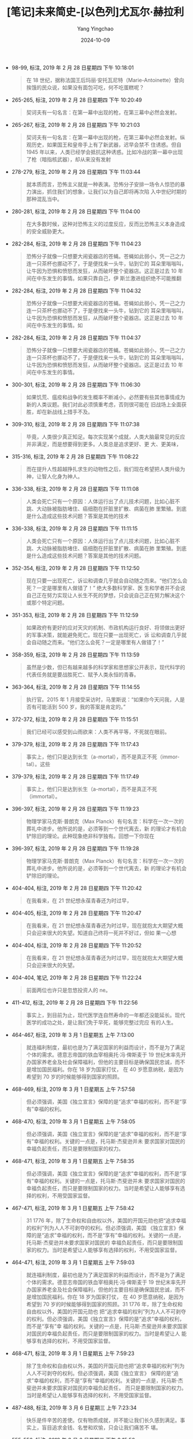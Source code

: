 :PROPERTIES:
:ID:       31d234dc-83d5-42ab-9179-3cde0980f5a0
:END:
#+TITLE: [笔记]未来简史-[以色列]尤瓦尔·赫拉利
#+AUTHOR: Yang Yingchao
#+DATE:   2024-10-09
#+OPTIONS:  ^:nil H:5 num:t toc:2 \n:nil ::t |:t -:t f:t *:t tex:t d:(HIDE) tags:not-in-toc
#+STARTUP:   oddeven lognotestate
#+SEQ_TODO: TODO(t) INPROGRESS(i) WAITING(w@) | DONE(d) CANCELED(c@)
#+LANGUAGE: en
#+TAGS:     noexport(n)
#+EXCLUDE_TAGS: noexport
#+FILETAGS: :weilaijiansh:note:ireader:

- 98-99, 标注, 2019 年 2 月 28 日星期四 下午 10:18:01
  # note_md5: e898722bca4ca3197fe935c6ee587890
  #+BEGIN_QUOTE
  在 18 世纪，据称法国王后玛丽·安托瓦尼特（Marie-Antoinette）曾向挨饿的民众说，如果没有面包可吃，何不吃蛋糕呢？
  #+END_QUOTE

- 265-265, 标注, 2019 年 2 月 28 日星期四 下午 10:20:49
  # note_md5: 00631c1efb0bcba7a5d671145093bb06
  #+BEGIN_QUOTE
  契诃夫有一句名言：在第一幕中出现的枪，在第三幕中必然会发射。
  #+END_QUOTE

- 265-267, 标注, 2019 年 2 月 28 日星期四 下午 10:21:03
  # note_md5: 4a858c52de4a4e41b725a24f563f04db
  #+BEGIN_QUOTE
  契诃夫有一句名言：在第一幕中出现的枪，在第三幕中必然会发射。纵观历史，如果国王和皇帝手上有了新武器，迟早会禁不
  住诱惑。但自 1945 年以来，人类已经学会抵抗这种诱惑。比如冷战的第一幕中出现了枪（暗指核武器），却从来没有发射
  #+END_QUOTE

- 278-279, 标注, 2019 年 2 月 28 日星期四 下午 11:03:44
  # note_md5: a4d08bdd000bb489b8ae719f02107072
  #+BEGIN_QUOTE
  就本质而言，恐怖主义就是一种表演。恐怖分子安排一场令人惊恐的暴力演出，抓住我们的想象，让我们以为自己即将再次陷
  入中世纪时期的那种混乱当中。
  #+END_QUOTE

- 280-281, 标注, 2019 年 2 月 28 日星期四 下午 11:04:00
  # note_md5: 2a8df1f256a0daf87b23c53478487978
  #+BEGIN_QUOTE
  在大多数时候，这种对恐怖主义的过度反应，反而比恐怖主义本身造成的安全威胁更大。
  #+END_QUOTE

- 282-284, 标注, 2019 年 2 月 28 日星期四 下午 11:04:23
  # note_md5: 5d47cad82f98e086a130fb77da0967d8
  #+BEGIN_QUOTE
  恐怖分子就像一只想要大闹瓷器店的苍蝇。苍蝇如此弱小，凭一己之力连一只茶杯也挪动不了，于是便找来一头牛，钻到它的
  耳朵里嗡嗡叫，让牛因为恐惧和愤怒而发狂，从而破坏整个瓷器店。这正是过去 10 年间在中东发生的事情。如果只靠自己，伊
  斯兰激进组织绝不可能推翻
  #+END_QUOTE

- 282-284, 标注, 2019 年 2 月 28 日星期四 下午 11:04:32
  # note_md5: a485126bd19bc484b2614a885b2e5955
  #+BEGIN_QUOTE
  恐怖分子就像一只想要大闹瓷器店的苍蝇。苍蝇如此弱小，凭一己之力连一只茶杯也挪动不了，于是便找来一头牛，钻到它的
  耳朵里嗡嗡叫，让牛因为恐惧和愤怒而发狂，从而破坏整个瓷器店。这正是过去 10 年间在中东发生的事情。如
  #+END_QUOTE

- 282-284, 标注, 2019 年 2 月 28 日星期四 下午 11:04:37
  # note_md5: caabaee879794722c660fd76dce53f93
  #+BEGIN_QUOTE
  恐怖分子就像一只想要大闹瓷器店的苍蝇。苍蝇如此弱小，凭一己之力连一只茶杯也挪动不了，于是便找来一头牛，钻到它的
  耳朵里嗡嗡叫，让牛因为恐惧和愤怒而发狂，从而破坏整个瓷器店。这正是过去 10 年间在中东发生的事情。
  #+END_QUOTE

- 300-301, 标注, 2019 年 2 月 28 日星期四 下午 11:06:30
  # note_md5: 6acb2bb458115be5191bc4ba1ae9f404
  #+BEGIN_QUOTE
  如果饥荒、瘟疫和战争的发生概率不断减小，必然要有些其他事情成为新的人类议题。我们对此必须慎重考虑，否则很可能在
  旧战场上全面获胜，却在新战线上措手不及。
  #+END_QUOTE

- 309-310, 标注, 2019 年 2 月 28 日星期四 下午 11:07:38
  # note_md5: 83a5886d118c42a3ba237620a28e298e
  #+BEGIN_QUOTE
  毕竟，人类很少真正知足。每次实现某个成就，人类大脑最常见的反应并非满足，而是想要得到更多。人类总是追求更好、更
  大、更美味，
  #+END_QUOTE

- 315-316, 标注, 2019 年 2 月 28 日星期四 下午 11:08:22
  # note_md5: 56bb875acca646434a385e635aa10d8e
  #+BEGIN_QUOTE
  而在提升人性超越挣扎求生的动物性之后，我们现在希望把人类升级为神，让智人化身为神人。
  #+END_QUOTE

- 336-338, 标注, 2019 年 2 月 28 日星期四 下午 11:11:08
  # note_md5: d13ea02e8704e1e8112c64eb9e281de1
  #+BEGIN_QUOTE
  人类会死亡只有一个原因：人体运行出了点儿技术问题，比如心脏不跳、大动脉被脂肪堵住、癌细胞在肝脏里扩散、病菌在肺
  里繁殖。到底是什么造成这些技术问题？答案是其他的技术
  #+END_QUOTE

- 336-338, 标注, 2019 年 2 月 28 日星期四 下午 11:11:15
  # note_md5: 2e45a74360781de07d794c56ceccf08d
  #+BEGIN_QUOTE
  人类会死亡只有一个原因：人体运行出了点儿技术问题，比如心脏不跳、大动脉被脂肪堵住、癌细胞在肝脏里扩散、病菌在肺
  里繁殖。到底是什么造成这些技术问题？答案是其他的技术问题。
  #+END_QUOTE

- 352-354, 标注, 2019 年 2 月 28 日星期四 下午 11:12:50
  # note_md5: f583f32f6c798e90cf54d4825a42c40c
  #+BEGIN_QUOTE
  现在只要一出现死亡，诉讼和调查几乎就会自动随之而来。“他们怎么会死？一定是哪里有人做错了！” 绝大多数科学家、医
  生和学者并不会说自己正在努力实现让人长生不死的梦想，只会说自己正在努力解决这个或那个特定问题。
  #+END_QUOTE

- 351-353, 标注, 2019 年 2 月 28 日星期四 下午 11:12:59
  # note_md5: eccec1d020af0ad1a1f04752ece040da
  #+BEGIN_QUOTE
  如果政府有更好的应对天灾的机制、市政机构运行良好、将领做出更好的军事决策，就能避免死亡。现在只要一出现死亡，诉
  讼和调查几乎就会自动随之而来。“他们怎么会死？一定是哪里有人做错了！”
  #+END_QUOTE

- 358-359, 标注, 2019 年 2 月 28 日星期四 下午 11:13:59
  # note_md5: 03be7e95c86cd73723aed44d39afd50f
  #+BEGIN_QUOTE
  虽然是少数，但已有越来越多的科学家和思想家公开表示，现代科学的代表任务就是要战胜死亡、赋予人类永恒的青春。
  #+END_QUOTE

- 363-364, 标注, 2019 年 2 月 28 日星期四 下午 11:14:55
  # note_md5: cc28ea920481bda8d09470f7866403eb
  #+BEGIN_QUOTE
  执行官。2015 年 1 月接受采访时，马里斯说：“如果你今天问我，人是否有可能活到 500 岁，我的答案是肯定的。”
  #+END_QUOTE

- 372-372, 标注, 2019 年 2 月 28 日星期四 下午 11:15:51
  # note_md5: 66f28a4d864e43e3e710c4614dcfb5f3
  #+BEGIN_QUOTE
  我们已经可以感受到山雨欲来：人类不再平等，不死就在眼前。
  #+END_QUOTE

- 379-379, 标注, 2019 年 2 月 28 日星期四 下午 11:17:43
  # note_md5: 20098861526d22a85d84bc6389f8aff5
  #+BEGIN_QUOTE
  事实上，他们只是达到长生（a-mortal），而不是真正不死（immortal）。这些
  #+END_QUOTE

- 379-379, 标注, 2019 年 2 月 28 日星期四 下午 11:17:49
  # note_md5: 2467dcc19e1b0aa38afd7efb634992b4
  #+BEGIN_QUOTE
  事实上，他们只是达到长生（a-mortal），而不是真正不死（immortal）。
  #+END_QUOTE

- 396-397, 标注, 2019 年 2 月 28 日星期四 下午 11:19:23
  # note_md5: 088f62f46b52d7269045ff0f4bf661dc
  #+BEGIN_QUOTE
  物理学家马克斯·普朗克（Max Planck）有句名言：科学在一次一次的葬礼中进步。他所说的是，必须等到一个世代离去，新
  的理论才有机会铲除旧的理论。此种现象绝非科学独有。回想一下你现在
  #+END_QUOTE

- 396-397, 标注, 2019 年 2 月 28 日星期四 下午 11:19:28
  # note_md5: 8720a59444827183fa3127eaf15d2648
  #+BEGIN_QUOTE
  物理学家马克斯·普朗克（Max Planck）有句名言：科学在一次一次的葬礼中进步。他所说的是，必须等到一个世代离去，新
  的理论才有机会铲除旧的理论。
  #+END_QUOTE

- 404-404, 标注, 2019 年 2 月 28 日星期四 下午 11:20:42
  # note_md5: 063d6de3c2231f0ec99e1dac19df38fa
  #+BEGIN_QUOTE
  在我看来，在 21 世纪想永葆青春还为时过早，
  #+END_QUOTE

- 404-405, 标注, 2019 年 2 月 28 日星期四 下午 11:20:47
  # note_md5: e3d801faecc75a66b30f5e3815db9736
  #+BEGIN_QUOTE
  在我看来，在 21 世纪想永葆青春还为时过早，现在就抱太大期望大概只会迎来很大的失望。知道自己终将一死并不好过，但如
  果一心想
  #+END_QUOTE

- 404-404, 标注, 2019 年 2 月 28 日星期四 下午 11:20:52
  # note_md5: cef7c8d95e7b4ebd6ae59e2ae7b5c582
  #+BEGIN_QUOTE
  在我看来，在 21 世纪想永葆青春还为时过早，现在就抱太大期望大概只会迎来很大的失望。
  #+END_QUOTE

- 404-404, 笔记, 2019 年 2 月 28 日星期四 下午 11:22:24
  # note_md5: c7a39503e433f79062fcdfe14e8c7d87
  #+BEGIN_QUOTE
  前面两位也许只是忽悠投资人的 ne。
  #+END_QUOTE

- 411-412, 标注, 2019 年 2 月 28 日星期四 下午 11:22:56
  # note_md5: ba91e1def47f07c85616b66d1d1f4937
  #+BEGIN_QUOTE
  事实上，到目前为止，现代医学连自然寿命的一年都还没能延长。现代医学的成功之处，是让我们免于早死，能够完整过完应
  有的人生。
  #+END_QUOTE

- 464-467, 标注, 2019 年 3 月 1 日星期五 上午 7:13:00
  # note_md5: c681cf20ca0a52f58531f743df020f54
  #+BEGIN_QUOTE
  就连福利制度，最初也是为了满足国家的利益而设计，而不是为了满足个体的需求。德意志帝国的铁血宰相奥托·冯·俾斯麦于
  19 世纪末率先开办国家养老金及社会保障福利，但他的主要目标是确保国民忠诚，而不是增加国民福利。你在 18 岁为国家打仗，
  在 40 岁愿意纳税，是因为希望到 70 岁的时候能够得到国家的照顾。
  #+END_QUOTE

- 468-469, 标注, 2019 年 3 月 1 日星期五 上午 7:57:58
  # note_md5: ec0c65ff7aaa7703b317be0df0d1985a
  #+BEGIN_QUOTE
  但必须强调，美国《独立宣言》保障的是“追求”幸福的权利，而不是“享有”幸福的权利。
  #+END_QUOTE

- 468-470, 标注, 2019 年 3 月 1 日星期五 上午 7:58:05
  # note_md5: 0642784dc707b70e833dcb4fbc4ef26b
  #+BEGIN_QUOTE
  但必须强调，美国《独立宣言》保障的是“追求”幸福的权利，而不是“享有”幸福的权利。关键的一点是，托马斯·杰斐逊并未
  要求国家对国民的幸福负起责任，而只是要限制国家的权力。
  #+END_QUOTE

- 468-471, 标注, 2019 年 3 月 1 日星期五 上午 7:58:35
  # note_md5: 7d8fc6a7d98d21b0be9ffa1c45c59eeb
  #+BEGIN_QUOTE
  但必须强调，美国《独立宣言》保障的是“追求”幸福的权利，而不是“享有”幸福的权利。关键的一点是，托马斯·杰斐逊并未
  要求国家对国民的幸福负起责任，而只是要限制国家的权力。当时是希望让人能够享有选择的权利，不用受国家监督。
  #+END_QUOTE

- 467-471, 标注, 2019 年 3 月 1 日星期五 上午 7:58:42
  # note_md5: 3c4f32624c082241864d963919273e31
  #+BEGIN_QUOTE
  31 1776 年，除了生命权和自由权以外，美国的开国元勋也把“追求幸福的权利”列为人人不可剥夺的权利。但必须强调，美国
  《独立宣言》保障的是“追求”幸福的权利，而不是“享有”幸福的权利。关键的一点是，托马斯·杰斐逊并未要求国家对国民的
  幸福负起责任，而只是要限制国家的权力。当时是希望让人能够享有选择的权利，不用受国家监督。
  #+END_QUOTE

- 464-471, 标注, 2019 年 3 月 1 日星期五 上午 7:59:03
  # note_md5: 6396ccceaeff6089b1038e03ac8e6499
  #+BEGIN_QUOTE
  就连福利制度，最初也是为了满足国家的利益而设计，而不是为了满足个体的需求。德意志帝国的铁血宰相奥托·冯·俾斯麦于
  19 世纪末率先开办国家养老金及社会保障福利，但他的主要目标是确保国民忠诚，而不是增加国民福利。你在 18 岁为国家打仗，
  在 40 岁愿意纳税，是因为希望到 70 岁的时候能够得到国家的照顾。31 1776 年，除了生命权和自由权以外，美国的开国元勋也
  把“追求幸福的权利”列为人人不可剥夺的权利。但必须强调，美国《独立宣言》保障的是“追求”幸福的权利，而不是“享有”幸
  福的权利。关键的一点是，托马斯·杰斐逊并未要求国家对国民的幸福负起责任，而只是要限制国家的权力。当时是希望让人
  能够享有选择的权利，不用受国家监督。
  #+END_QUOTE

- 468-471, 标注, 2019 年 3 月 1 日星期五 上午 7:59:23
  # note_md5: 9b0f20ebc83c762f05e83d53882b4acc
  #+BEGIN_QUOTE
  除了生命权和自由权以外，美国的开国元勋也把“追求幸福的权利”列为人人不可剥夺的权利。但必须强调，美国《独立宣言》
  保障的是“追求”幸福的权利，而不是“享有”幸福的权利。关键的一点是，托马斯·杰斐逊并未要求国家对国民的幸福负起责任，
  而只是要限制国家的权力。当时是希望让人能够享有选择的权利，不用受国家监督。
  #+END_QUOTE

- 487-488, 标注, 2019 年 3 月 6 日星期三 上午 7:23:34
  # note_md5: a396fa49cf2845fc9384b494f98cf964
  #+BEGIN_QUOTE
  快乐是件辛苦的差使。仅有物质成就，并不能让我们长久感到满足。事实上，盲目追求金钱、名誉和欢愉，只会让我们痛苦不
  堪。
  #+END_QUOTE

- 555-556, 标注, 2019 年 3 月 6 日星期三 下午 8:15:56
  # note_md5: 0040f324a9997e763e1e75d9dbe9c9a4
  #+BEGIN_QUOTE
  我们的生化系统不断适应变化，为的是增加生存和繁衍的机会，而不是快乐幸福的机会。只要是有利于生存和繁衍的行为，生
  化系统就会用愉悦的感觉来回应。
  #+END_QUOTE

- 734-740, 标注, 2019 年 3 月 6 日星期三 下午 10:17:45
  # note_md5: 8c82f9a51fdc478f778925a49cea7784
  #+BEGIN_QUOTE
  智人进化是一个渐进的历史过程，而不是好莱坞式的天启。并不会忽然出现一群反抗的机器人，使智人遭到灭绝。反而可能是
  智人将自己一步一步升级进化，在这个过程中持续与机器人和计算机融合，直到某天我们的后代回顾这段历史，才赫然发现自
  己已经不再是那个曾经写下《圣经》、建起长城或会因为卓别林的滑稽动作而发笑的动物了。这一切并不是在一天或一年后发
  生的，而是通过无数看似平凡的行为，现在正在进行当中。每天都有数百万人决定把更多的生活控制权交给智能手机，或者尝
  试某种更有效的新型抗抑郁药物。在追求健康、快乐和力量的过程中，人类慢慢地改变了自己的特质，于是特质一个又一个地
  改变，直到人类不再是人类。
  #+END_QUOTE

- 807-810, 标注, 2019 年 3 月 6 日星期三 下午 10:24:43
  # note_md5: ed009c1e4949ff6892b68857cfb2199a
  #+BEGIN_QUOTE
  三亲宝宝”，以避免线粒体遗传疾病。这种婴儿的细胞核 DNA 来自父母，而线粒体 DNA 则来自第三人。2000 年，密歇根州西布鲁
  姆菲尔德（West Bloomfield）的莎伦·萨里嫩（Sharon Saarinen）生下了一个健康的女婴阿兰娜（Alana）。阿兰娜的细胞核
  DNA 来自母亲莎伦和父亲保罗，但她的线粒体 DNA 来自另一位女性。从纯技术的角度来看，阿兰娜有三位亲生父母。
  #+END_QUOTE

- 805-810, 标注, 2019 年 3 月 6 日星期三 下午 10:24:53
  # note_md5: 7aabe03133ad496d2639e6f33dd7ad78
  #+BEGIN_QUOTE
  粒体是人类细胞内微小的细胞器，产生细胞使用的能量。线粒体有自己的一套基因，与细胞核中的 DNA 无关。如果线粒体 DNA 有
  缺陷，就会导致各种造成人体衰弱甚至致命的疾病。使用体外受精技术，目前在技术上已经可以制造“三亲宝宝”，以避免线粒
  体遗传疾病。这种婴儿的细胞核 DNA 来自父母，而线粒体 DNA 则来自第三人。2000 年，密歇根州西布鲁姆菲尔德（West
  Bloomfield）的莎伦·萨里嫩（Sharon Saarinen）生下了一个健康的女婴阿兰娜（Alana）。阿兰娜的细胞核 DNA 来自母亲莎伦
  和父亲保罗，但她的线粒体 DNA 来自另一位女性。从纯技术的角度来看，阿兰娜有三位亲生父母。
  #+END_QUOTE

- 805-810, 标注, 2019 年 3 月 6 日星期三 下午 10:25:07
  # note_md5: d8d06deb665428870d6806e07ef7692d
  #+BEGIN_QUOTE
  关。线粒体是人类细胞内微小的细胞器，产生细胞使用的能量。线粒体有自己的一套基因，与细胞核中的 DNA 无关。如果线粒
  体 DNA 有缺陷，就会导致各种造成人体衰弱甚至致命的疾病。使用体外受精技术，目前在技术上已经可以制造“三亲宝宝”，以
  避免线粒体遗传疾病。这种婴儿的细胞核 DNA 来自父母，而线粒体 DNA 则来自第三人。2000 年，密歇根州西布鲁姆菲尔德（West
  Bloomfield）的莎伦·萨里嫩（Sharon Saarinen）生下了一个健康的女婴阿兰娜（Alana）。阿兰娜的细胞核 DNA 来自母亲莎伦
  和父亲保罗，但她的线粒体 DNA 来自另一位女性。从纯技术的角度来看，阿兰娜有三位亲生父母。
  #+END_QUOTE

- 829-830, 标注, 2019 年 3 月 6 日星期三 下午 10:26:51
  # note_md5: 2796e03f5698118e18a3d0f02a3ae6e2
  #+BEGIN_QUOTE
  人类只要一有重大突破，就不可能只用于治疗而不用于进化升级。
  #+END_QUOTE

- 874-876, 标注, 2019 年 3 月 6 日星期三 下午 10:32:13
  # note_md5: aa206c59bb14282ae4698c317136fb25
  #+BEGIN_QUOTE
  这正是历史知识的矛盾。知识如果不能改变行为，就没有用处。但知识一旦改变了行为，本身就立刻失去意义。我们拥有越多
  数据，对历史了解越深入，历史的轨迹就改变得越快，我们的知识也过时得越快。
  #+END_QUOTE

- 893-893, 标注, 2019 年 3 月 6 日星期三 下午 10:33:38
  # note_md5: 582139ddd0bd38e4bebb0733a08449e9
  #+BEGIN_QUOTE
  历史学家研究过去不是为了重复过去，而是为了从中获得解放。
  #+END_QUOTE

- 908-908, 标注, 2019 年 3 月 6 日星期三 下午 10:35:03
  # note_md5: 35aaf50b9561a1ba7cf932155ac508de
  #+BEGIN_QUOTE
  他们的目的不是要延续过去，而是要从过去中解放出来。
  #+END_QUOTE

- 976-976, 标注, 2019 年 3 月 7 日星期四 下午 8:41:20
  # note_md5: c7f22a39e4aab4e336d105b4e69f2440
  #+BEGIN_QUOTE
  在目前，我们的前三大议题似乎是不死、快乐和神
  #+END_QUOTE

- 976-977, 标注, 2019 年 3 月 7 日星期四 下午 8:41:26
  # note_md5: 2c0d8ec2e04e5db962b0554218cea7fc
  #+BEGIN_QUOTE
  在目前，我们的前三大议题似乎是不死、快乐和神性。
  #+END_QUOTE

- 986-987, 标注, 2019 年 3 月 7 日星期四 下午 8:42:51
  # note_md5: d7e877d2ea6653e96e6a4d83c378f565
  #+BEGIN_QUOTE
  人类与动物之间的关系，很有可能就是未来超人类和人类之间的关系。
  #+END_QUOTE

- 1005-1006, 标注, 2019 年 3 月 7 日星期四 下午 8:44:14
  # note_md5: 289e92c6c9e8c711fc40b1fa673ad405
  #+BEGIN_QUOTE
  但历史唯一不变的事实，就是一切都会改变。
  #+END_QUOTE

- 1070-1072, 标注, 2019 年 3 月 7 日星期四 下午 8:59:41
  # note_md5: 077887f0848c3c6ccf4dce1496db18a8
  #+BEGIN_QUOTE
  泛灵论者，认为人类和其他动物基本上没有什么不同。整个世界（对当时的人来说，大概就是自己住的山谷和附近的山区）同
  属于这里的万物，而且万物遵循着同样一套规则：对于任何事情，相关各方都要不断协商。
  #+END_QUOTE

- 1475-1477, 标注, 2020 年 5 月 16 日星期六 下午 10:12:29
  # note_md5: a31236319be1533186484f6e52451d5a
  #+BEGIN_QUOTE
  从字面来看，英文的“individual”（个体、个人）指的就是无法（in-）再分割（divide）的东西。于是，说自己是个
  “in-dividual”，也就是说我是个完整的个体，而不是由几个独立部分形成的集合。
  #+END_QUOTE

- 1507-1508, 标注, 2020 年 5 月 16 日星期六 下午 10:18:26
  # note_md5: 35ff8a90fe4a617d294757a59149cd9f
  #+BEGIN_QUOTE
  心灵（mind）和灵魂大不相同。心灵并不是什么神秘而永恒的概念，也不是像眼睛或大脑之类的器官，而是脑中主观体验（例
  如痛苦、快乐、愤怒和爱）的流动。
  #+END_QUOTE

- 1712-1716, 标注, 2020 年 5 月 18 日星期一 下午 10:06:49
  # note_md5: 64a44a548ec9a57d79ec3212519eeef3
  #+BEGIN_QUOTE
  目前学者对此提出的最佳测试方法称为“图灵测试”（Turing Test），但这项测试其实只能测试社会常规。图灵测试认为，想
  判断某台计算机算不算具备心灵，做法是安排测试者同时和计算机及另一个真人沟通，而测试者不知道哪个是计算机，哪个是
  真人。测试者可以向计算机和真人任意问问题、玩游戏、辩论，甚至是调情，而且时间长短不限，然后再来判断哪个是计算机，
  哪个是真人。如果测试者无法决定，或根本选错，就等于计算机通过了图灵测试，我们应该认定它具有心灵。
  #+END_QUOTE

- 1720-1721, 标注, 2020 年 5 月 18 日星期一 下午 10:07:30
  # note_md5: bb7b4d726bb1dd5c90e30dcf39c5b41a
  #+BEGIN_QUOTE
  图灵测试其实就是复制了每个同性恋男子在 1950 年英国必须通过的日常测试：你能装成一个异性恋吗？图灵从自己的个人经验
  就知道，你究竟是谁根本不重要，重要的是别人对你的看法。
  #+END_QUOTE

- 1721-1722, 标注, 2020 年 5 月 18 日星期一 下午 10:39:01
  # note_md5: 33a0f5adf9b40a7ad52f25601fc0c6fa
  #+BEGIN_QUOTE
  未来的计算机就像 20 世纪 50 年代的男同性恋者，计算机究竟有没有意识并不重要，重要的是人类会怎么想。
  #+END_QUOTE

- 1833-1834, 标注, 2020 年 5 月 19 日星期二 下午 10:21:25
  # note_md5: 19134dc20e531655b6a9bce8177622a3
  #+BEGIN_QUOTE
  本质上，我们人类和大鼠、狗、海豚或黑猩猩并没有多大的差异。正如它们，我们也没有灵魂。正如我们，它们也有意识，有
  着充满感觉和情感的复杂世界。
  #+END_QUOTE

- 1849-1850, 标注, 2020 年 5 月 19 日星期二 下午 10:26:17
  # note_md5: d3c7a5910ac9918f6b773cb92fb92b58
  #+BEGIN_QUOTE
  从这个故事可以看出，我们为动物强加人性，反而低估了动物的认知能力，也忽略了其他生物独特的能力。
  #+END_QUOTE

- 1871-1874, 标注, 2020 年 5 月 19 日星期二 下午 10:32:05
  # note_md5: 9bd90c71a8062e40ffe2fd6445c2d60d
  #+BEGIN_QUOTE
  两万年间，人类从原本用石矛头的长矛来猎杀猛犸象，进化到能制造宇宙飞船探索太阳系，并不是因为人的双手变得更灵巧了，
  也不是因为大脑进化得更大了（事实上，现代人的大脑似乎还小了一些）；18 我们征服世界的关键因素，其实在于让许多人类
  团结起来的能力。
  #+END_QUOTE

- 1887-1889, 标注, 2020 年 5 月 19 日星期二 下午 10:33:31
  # note_md5: 8ff947c95e3e3bf33c2443f39a0826aa
  #+BEGIN_QUOTE
  历史已经提供充分证据，点出大规模合作的极端重要性。胜利几乎永远属于合作更顺畅的一方；这不只适用于人与动物的争斗，
  也适用于人与人之间的冲突。因此，罗马之所以征服希腊，不是因为罗马人的脑子更大或制造工具的技术更先进，而是因为他
  们的合作更有效。
  #+END_QUOTE

- 1892-1894, 标注, 2020 年 5 月 19 日星期二 下午 10:34:32
  # note_md5: cce4dc069318665ac83f4c344c79cd0b
  #+BEGIN_QUOTE
  想掀起一场革命，只靠人数绝对远远不够。革命靠的通常是一小群人结成的网络，而不是一大群人的动作。如果你想发动一场
  革命，不要问：“有多少人会支持我的想法？”而是要问：“我有多少支持者能够有效合作？”
  #+END_QUOTE

- 1892-1895, 标注, 2020 年 5 月 19 日星期二 下午 10:34:56
  # note_md5: ec57be9536db73a2a493e0a722042a98
  #+BEGIN_QUOTE
  想掀起一场革命，只靠人数绝对远远不够。革命靠的通常是一小群人结成的网络，而不是一大群人的动作。如果你想发动一场
  革命，不要问：“有多少人会支持我的想法？”而是要问：“我有多少支持者能够有效合作？”俄国 1917 年爆发十月革命，引爆点
  并不是 1.8 亿农民起身反抗沙皇，而是一小群共产主义者在对的时间站到了对的位置上。当
  #+END_QUOTE

- 1936-1940, 标注, 2020 年 5 月 19 日星期二 下午 10:44:33
  # note_md5: f1b16fb8bcb24c31c2cfeb1e0927fb52
  #+BEGIN_QUOTE
  倭黑猩猩常常用性行为来舒解压力，建立社会联结。所以并不意外，它们之间同性性行为也是稀松平常。如果两群互不相识的
  倭黑猩猩碰到一起，一开始会先表现出恐惧和敌意，丛林里吼叫和尖叫声不绝于耳。但很快，其中一群的雌性倭黑猩猩会走出
  来，邀请陌生的倭黑猩猩别打了，来做爱吧。通常另一方都会接受这项邀请，于是不到几分钟，原本可能的战场就成了欢场，
  倭黑猩猩用各种姿势性交，甚至还会倒吊在树上。
  #+END_QUOTE

- 1943-1944, 标注, 2020 年 5 月 19 日星期二 下午 10:45:20
  # note_md5: 7db597d139b012c1dd5ab6bf100c8e63
  #+BEGIN_QUOTE
  不论是朋友还是敌人，智人能够真正熟识的对象不超过 150
  #+END_QUOTE

- 1943-1944, 标注, 2020 年 5 月 19 日星期二 下午 10:45:26
  # note_md5: bf882306733ede2528ecb33d400798c7
  #+BEGIN_QUOTE
  不论是朋友还是敌人，智人能够真正熟识的对象不超过 150 人。
  #+END_QUOTE

- 1958-1959, 标注, 2020 年 5 月 19 日星期二 下午 10:50:59
  # note_md5: 36b08de22f9f0cd0e1f1970d40d4cc8b
  #+BEGIN_QUOTE
  智人的行事并不是依照冷冰冰的数学逻辑，而是根据有温度的社交逻辑。
  #+END_QUOTE

- 2005-2006, 标注, 2020 年 5 月 20 日星期三 下午 10:31:27
  # note_md5: ed74c6d8a3a8ac8e0700086c195770da
  #+BEGIN_QUOTE
  所谓“客观现实”，就是事物的存在与我们的信念和感受无关。
  #+END_QUOTE

- 2007-2008, 标注, 2020 年 5 月 20 日星期三 下午 10:31:45
  # note_md5: 0121208dba7f8114a4c6b4852f468e37
  #+BEGIN_QUOTE
  主观现实取决于个人的信念和感受。
  #+END_QUOTE

- 2015-2016, 标注, 2020 年 5 月 20 日星期三 下午 10:33:37
  # note_md5: fd0b3235754e8777df4d64478f20053f
  #+BEGIN_QUOTE
  现实还有第三个层次：互为主体（intersubjective）。这种互为主体的现实，并不是因为个人的信念或感受而存在，而是依
  靠许多人类的沟通互动而存在。
  #+END_QUOTE

- 2094-2095, 标注, 2020 年 5 月 20 日星期三 下午 10:51:12
  # note_md5: 4f1d9b29a96f88e5d600e82db5d0636e
  #+BEGIN_QUOTE
  人类编织出一张意义的网，并全然相信它，但这张网迟早都会拆散，直到我们回头一看，实在无法想象当时怎么可能有人真心
  相信这样的事。
  #+END_QUOTE

- 2205-2206, 标注, 2020 年 5 月 21 日星期四 下午 8:36:11
  # note_md5: 28b15567daa43b7fbad36366dcc6493b
  #+BEGIN_QUOTE
  在没有文字的社会里，人类通过大脑完成所有计算和决定；而有了文字之后，人类就能组成网络，每个人完成巨大算法里的一
  个小步骤，而最后的重要决定由整个算法来判断。这正是官僚体系的本质。
  #+END_QUOTE

- 2297-2300, 标注, 2020 年 5 月 21 日星期四 下午 10:44:26
  # note_md5: a3297eeef6150a50444a88e70346ea2f
  #+BEGIN_QUOTE
  同一个部落可能赫然发现自己被分到了好几个国家，而同一个国家也可能纳入了许多敌对的部落。这样的问题虽然在世界各地
  的许多国家都在所难免，但在非洲却格外激烈。原因就在于，现代非洲各国边界所反映的并不是当地国家自己的期许和斗争，
  而是由从未踏足非洲的欧洲官僚一笔画定。
  #+END_QUOTE

- 2369-2370, 标注, 2020 年 5 月 21 日星期四 下午 10:52:18
  # note_md5: f462e0e06f0c4453e208504e8a943eac
  #+BEGIN_QUOTE
  人类的童年都有自我专注的特征。不论什么宗教或文化，儿童都会认为自己是世界的中心，对其他人的处境和感受兴味索然。
  #+END_QUOTE

- 2388-2390, 标注, 2020 年 5 月 22 日星期五 下午 1:13:14
  # note_md5: ea79d09770ac59d0e444067a8c387de5
  #+BEGIN_QUOTE
  就算到了今天，美国总统宣誓就职的时候，手也是放在《圣经》上。同样，在包括英美在内的全世界许多国家，证人上法庭做
  证，也会把手放在《圣经》上，发誓说出事实、完整的事实，也唯有事实。然而，发这个誓的时候，他们所凭依的书里竟是充
  满虚构、神话和错误，岂不讽刺？
  #+END_QUOTE

- 2473-2474, 标注, 2020 年 5 月 22 日星期五 下午 9:12:02
  # note_md5: 43b1d4e276d73f0dd1fe617b87e87989
  #+BEGIN_QUOTE
  科学和宗教就像夫妻，进行了 500 年的婚姻咨询，仍未能真正了解彼此。丈夫还是想着灰姑娘，而妻子也还是一心念着白马王
  子，但两人却在为谁该倒垃圾而争吵不休。
  #+END_QUOTE

- 2472-2474, 标注, 2020 年 5 月 22 日星期五 下午 9:12:17
  # note_md5: 7234f8860a15adb4d1b6aa3c51fe5ae7
  #+BEGIN_QUOTE
  现代科学和宗教的关系究竟是什么？这个问题似乎早已提了百万遍，能说的早已说完，但实际上，科学和宗教就像夫妻，进行
  了 500 年的婚姻咨询，仍未能真正了解彼此。丈夫还是想着灰姑娘，而妻子也还是一心念着白马王子，但两人却在为谁该倒垃
  圾而争吵不休。
  #+END_QUOTE

- 2511-2514, 标注, 2020 年 5 月 22 日星期五 下午 9:58:03
  # note_md5: 488743596ef3220ac0de385175d489b5
  #+BEGIN_QUOTE
  自由主义者或其他现代信仰的追随者并不喜欢自己相信的系统被称为宗教，原因就在于他们总觉得宗教就是迷信以及对超自然
  力量的信仰。如果你说他们是宗教信徒，他们可能会觉得你在指责他们盲目地做着白日梦。但事实上，这种说法只意味着他们
  相信某些道德法则系统，认为这些法则虽然不是人类发明的，但人类仍然需要遵守。
  #+END_QUOTE

- 2527-2528, 标注, 2020 年 5 月 22 日星期五 下午 10:01:31
  # note_md5: 11d70860f7d6c6c2f71f7519bf800399
  #+BEGIN_QUOTE
  我们说宗教是一种用来维护社会秩序、组织人类进行大规模合作的工具，
  #+END_QUOTE

- 2533-2534, 标注, 2020 年 5 月 22 日星期五 下午 10:04:55
  # note_md5: 0b425dad6a2bc914ac7291c6b0c1adcc
  #+BEGIN_QUOTE
  灵性之旅就不是这么一回事了，它通常是以神秘的方式把人带向未知的目的地。旅程
  #+END_QUOTE

- 2550-2552, 标注, 2020 年 5 月 22 日星期五 下午 10:07:28
  # note_md5: 539849cf6c6bed3f92c0705affc500a3
  #+BEGIN_QUOTE
  二元论告诫人们要打破这些物质枷锁，踏上回归灵性世界的旅程——我们对灵性世界完全陌生，但那才是我们真正的家。而在这
  个旅程中，我们必须拒绝所有物质上的诱惑和契约。出于这一理论背景，只要是在人生旅程中质疑着各种俗世的惯例和契约，
  并前往未知的目的地，我们都会称之为灵性之旅。
  #+END_QUOTE

- 2580-2581, 标注, 2020 年 5 月 23 日星期六 下午 9:56:50
  # note_md5: c58eaef6febb9b84e66887e68665ffa3
  #+BEGIN_QUOTE
  第一种观点认为科学和宗教誓不两立，而现代历史就是科学知识与宗教迷信的斗争史。随着时间的推移，科学的光明驱散了宗
  教的黑暗，世界越来越世俗、理性和繁荣。
  #+END_QUOTE

- 2594-2595, 标注, 2020 年 5 月 23 日星期六 下午 10:00:09
  # note_md5: dbfa24bbc58eff196483e9ff2b7a23ed
  #+BEGIN_QUOTE
  但也有些人一下子就跳到另一个极端，即认为科学和宗教就是两个完全分开的国度。科学就是研究事实，宗教就是讨论价值观，
  两者井水不犯河水、老死不相往来。
  #+END_QUOTE

- 2604-2609, 标注, 2020 年 5 月 23 日星期六 下午 10:03:03
  # note_md5: d58bac087c06da1a68264134bd2c256b
  #+BEGIN_QUOTE
  不论基督徒还是自由主义者，都认同人命神圣，谋杀是一种可憎的罪行。但他们对某些生物学事实有不同意见：究竟人命是始
  于受孕那一刻、出生那一刻，还是两者之间的某一刻？事实上，有些文化甚至认为，就算到了出生那一刻，生命也还没真正开
  始。比如卡拉哈里沙漠（Kalahari Desert）的库恩人（!Kung）和北极的因纽特人（Inuit），都认为人命始于婴儿得到名字
  之后。婴儿出生时，家族会先等待一段时间，如果决定不留下他（可能因为肢体畸形，或因为经济困难），家族就会把他杀掉。
  这时只要还没有举行命名仪式，就不算是谋杀。
  #+END_QUOTE

- 2610-2611, 标注, 2020 年 5 月 23 日星期六 下午 10:35:07
  # note_md5: 3b542717e0c0d8b24bf48a2f21d071bc
  #+BEGIN_QUOTE
  宗教的自我宣传往往只强调它们美好的价值观，只不过，上帝却往往藏在那些用小字印制的事实声明之中。
  #+END_QUOTE

- 2747-2747, 标注, 2020 年 5 月 24 日星期日 下午 10:09:12
  # note_md5: 00be967e1630c8f867bca19fff1056bc
  #+BEGIN_QUOTE
  人类同意放弃意义、换取力量。
  #+END_QUOTE

- 2761-2762, 标注, 2020 年 5 月 24 日星期日 下午 10:12:21
  # note_md5: 43c7823d0117b6a29abecdde8a5f9287
  #+BEGIN_QUOTE
  就我们目前最进步的科学所知，整个宇宙就是个盲目而没有目的的过程，充满各种杂音和愤怒，但这些都毫无意义。
  #+END_QUOTE

- 2761-2764, 标注, 2020 年 5 月 24 日星期日 下午 10:12:39
  # note_md5: 0d941d2f00c5ee4fa1b2cfbd6fa20cda
  #+BEGIN_QUOTE
  就我们目前最进步的科学所知，整个宇宙就是个盲目而没有目的的过程，充满各种杂音和愤怒，但这些都毫无意义。我们只是
  在一个行星上占据着再小不过的一点位置，存在着再短不过的一段时间，如麦克白所说的那个可悲演员，在台上得意或失意了
  一会儿，就再也悄无声息
  #+END_QUOTE

- 2783-2784, 标注, 2020 年 5 月 24 日星期日 下午 10:17:47
  # note_md5: ba1d6c338e54b7b17b0874ba7b8cb3ba
  #+BEGIN_QUOTE
  科技进步与经济增长携手并进，进一步推动了现代社会对力量的追求。
  #+END_QUOTE

- 2792-2793, 标注, 2020 年 5 月 24 日星期日 下午 10:20:45
  # note_md5: ec540afe17d7b7a0e710fc7625d40948
  #+BEGIN_QUOTE
  当时资金稀缺，是因为没有信用的概念；之所以没有信用，是因为人类不相信增长；而之所以不相信增长，正是因为经济停滞
  不前。于是，停滞就成了恶性循环。
  #+END_QUOTE

- 2834-2835, 标注, 2020 年 5 月 24 日星期日 下午 10:23:12
  # note_md5: e2448442c2658690e81b8d177fc72f93
  #+BEGIN_QUOTE
  现代性的理念基础是：经济增长不仅有可能，而且还绝对必要。虽然祈祷、行善和冥想能带来心灵的安慰和启发，但想解决饥
  荒、瘟疫和战争等问题，唯一的方法就是增长。“
  #+END_QUOTE

- 2852-2854, 标注, 2020 年 5 月 24 日星期日 下午 10:24:45
  # note_md5: 18eee65920f65151c547598bb255ddf4
  #+BEGIN_QUOTE
  不论是印度教复兴主义者、虔诚的穆斯林、日本民族主义者还是中国共产党，虽然可能各自宣称不同的价值观和目标，但他们
  都同样相信，实现这些目标的关键就在于经济增长。
  #+END_QUOTE

- 2887-2890, 标注, 2020 年 5 月 24 日星期日 下午 10:27:31
  # note_md5: d646d156618527561384812820f75936
  #+BEGIN_QUOTE
  但资本主义让人不再将经济视为零和博弈（即认为你的获利就是我的损失），而是一种双赢局面（即认为你得利也就是我得
  利），这一转变确实是全球和平的重要推手。这种互利概念对全球和平的帮助，可能远远超过基督教几个世纪以来所不停宣讲
  的“爱你的邻居”和“把另一边的脸也转过去让人打”的效果。
  #+END_QUOTE

- 2926-2929, 标注, 2020 年 5 月 25 日星期一 下午 1:04:03
  # note_md5: c212953e86e78218fc7162ef257a178c
  #+BEGIN_QUOTE
  传统观念把世界看成一块大小固定的饼，隐藏的假设就是世界上只有两种资源：原材料和能源。但事实上，资源有三种：原材
  料、能源和知识。原材料和能源取之有尽，用得越多，剩下的就越少；但知识却是不断增长的，用得越多，反而拥有越多。而
  且，随着知识的不断增长，还能带来更多原材料和能源。
  #+END_QUOTE

- 2942-2942, 标注, 2020 年 5 月 25 日星期一 下午 1:05:30
  # note_md5: 7de9782f09290c09bd15aee16f552463
  #+BEGIN_QUOTE
  资源短缺的问题看起来很有可能克服，但现代经济真正的敌人是生态崩溃。
  #+END_QUOTE

- 2968-2969, 标注, 2020 年 5 月 25 日星期一 下午 1:07:29
  # note_md5: 67bd9c5e01d365a257b5a2d68dc2f426
  #+BEGIN_QUOTE
  历史从无正义可言。每当灾难发生，就算这场悲剧根本就是由富人引起的，但穷人受到的苦难几乎总是远远大于富人。
  #+END_QUOTE

- 2985-2988, 标注, 2020 年 5 月 25 日星期一 下午 1:09:01
  # note_md5: 37e4be4df7f0f6535f57f55d8977992c
  #+BEGIN_QUOTE
  大部分总统、部长和首席执行官都是非常理性的人，但为什么他们愿意下这样的赌注？或许是因为，他们觉得赌的不会是自己
  个人的未来。就算情况极度恶化，科学再也无法阻挡洪水侵袭，工程师仍然能够为上层阶级打造出一艘高科技的挪亚方舟，至
  于其他几十亿人就随波而去吧。
  #+END_QUOTE

- 2989-2990, 标注, 2020 年 5 月 25 日星期一 下午 1:09:10
  # note_md5: e53f6103b89193ce26d6542d89b78675
  #+BEGIN_QUOTE
  如果有人一心相信自己死后能上天堂，就不该把核武器交到这种人手中；同样，要决定全球生态议题时，也不该交给相信这种
  高科技方舟的人。
  #+END_QUOTE

- 3010-3012, 标注, 2020 年 5 月 25 日星期一 下午 1:10:51
  # note_md5: 7e8905096e4a64a6a72ef5be482cb14e
  #+BEGIN_QUOTE
  共产党宣言》说得精辟，现代世界就是“永远的不安定和变动”，各种固定的关系和古老的偏见都遭到扫除，而新的结构等不到
  固定便已经陈旧，一切固定的东西都烟消云散。在这样混乱的世界中，生活本已不易，管理则更是难上加难。
  #+END_QUOTE

- 3043-3046, 标注, 2020 年 5 月 25 日星期一 下午 1:14:35
  # note_md5: f48baf71e453ba29ffe5798bdf9a9f5e
  #+BEGIN_QUOTE
  如果万物真的可以买卖，包括法院和警察，那么信任就会烟消云散，信用也会荡然无存，商业则会无以为继。6所以，究竟是
  什么让现代社会免于崩溃的命运？拯救人类的并不是供需法则，而是因为兴起了一种革命性的新宗教——人文主义。
  #+END_QUOTE

- 3063-3064, 标注, 2020 年 5 月 25 日星期一 下午 10:15:13
  # note_md5: e5322e749f5a6117f1cb92ab62ac47f8
  #+BEGIN_QUOTE
  传统认为，是伟大的宇宙计划为人类生活带来了意义，但人文主义让角色逆转，认为是人类体验为宇宙赋予了意义。
  #+END_QUOTE

- 3065-3066, 标注, 2020 年 5 月 25 日星期一 下午 10:15:36
  # note_md5: 0fd30cec4e2e7b10cdaa241fd2f035ef
  #+BEGIN_QUOTE
  这是人文主义的主要训诫：为无意义的世界创造意义。
  #+END_QUOTE

- 3088-3089, 标注, 2020 年 5 月 25 日星期一 下午 10:20:28
  # note_md5: ada1cc98007682087be9482fcecb2ab2
  #+BEGIN_QUOTE
  从小，我们就不断听到各种人文主义的口号：“要聆听自己的声音，对自己真诚，相信自己，追随自己的心，做让自己快乐的
  事。”
  #+END_QUOTE

- 3086-3089, 标注, 2020 年 5 月 25 日星期一 下午 10:20:34
  # note_md5: aa954dc8ad5bddf619fbd2c054d10b29
  #+BEGIN_QUOTE
  人文主义一直想让我们认为，人类自己就是意义的本源，因此自由意志也是最高的权威。我们不需要等着某个外在的实体说三
  道四，而能够用自己的感觉和欲望来判断。从小，我们就不断听到各种人文主义的口号：“要聆听自己的声音，对自己真诚，
  相信自己，追随自己的心，做让自己快乐的事。”
  #+END_QUOTE

- 3089-3091, 标注, 2020 年 5 月 25 日星期一 下午 10:21:10
  # note_md5: 7293dfe11ace54d6bed6d4b6a9e953e4
  #+BEGIN_QUOTE
  卢梭认为，当寻找生活的行为规则时，应明白这些规则是“在我心深处，出于自然，无人能抹去。想做什么，只需要请教自己。
  我觉得好，就是好，我觉得坏，就是坏”。1
  #+END_QUOTE

- 3219-3222, 标注, 2020 年 5 月 26 日星期二 下午 10:04:51
  # note_md5: 3d8daf8c2a8b65357c3aa824c8cdbdcc
  #+BEGIN_QUOTE
  对于天使和魔鬼的概念，已经从漫游在森林和沙漠中的实体，转换为人类心灵中的内部力量。天堂和地狱也不再是云层之上和
  火山之下的实际地点，而是人类内在的精神状态。只要你心中燃起愤怒和仇恨的火焰，就是经历地狱的苦痛；只要你原谅敌人、
  忏悔错误、与穷人分享财富，就是享有天堂的幸福。
  #+END_QUOTE

- 3262-3263, 标注, 2020 年 5 月 26 日星期二 下午 10:39:29
  # note_md5: 91370263384c7aa62809b66498c58202
  #+BEGIN_QUOTE
  知识=体验×敏感性。如果想知道任何道德问题的答案，我们需要连接到自己内心的体验，并以最大的敏感性来观察它们。
  #+END_QUOTE

- 3290-3291, 标注, 2020 年 5 月 26 日星期二 下午 10:42:03
  # note_md5: 53192bc0055342c102cc816da3a2068d
  #+BEGIN_QUOTE
  每股科学的阳，都包含着一股人文主义的阴，反之亦然。阳给了我们力量，而阴则提供了意义和道德判断。现代性的阳和阴，
  就是理性和情绪、实验室和博物馆、生产线和超市。
  #+END_QUOTE

- 3405-3407, 标注, 2020 年 5 月 27 日星期三 上午 8:12:10
  # note_md5: 3e6610f3ff6cd981646aa3f8e53893fb
  #+BEGIN_QUOTE
  人文主义的社会公信度及政治力量与日俱增，开始产生两个截然不同的分支：社会人文主义（包括各种社会主义和共产主义运
  动），以及进化人文主义（以纳粹为最著名的代表）。
  #+END_QUOTE

- 3430-3431, 标注, 2020 年 5 月 27 日星期三 上午 8:15:23
  # note_md5: ce730e15dbb6b9adf9ce1995aad47fbb
  #+BEGIN_QUOTE
  民主投票通常只适用于一群有共同关系的人，比如有共同的宗教信仰或民族神话。
  #+END_QUOTE

- 3428-3431, 标注, 2020 年 5 月 27 日星期三 上午 8:15:37
  # note_md5: a4232a35b16061452fe3337bff4ffb4e
  #+BEGIN_QUOTE
  民主投票要有约束力，前提是投票的人觉得大家都是自己人。如果其他投票人的体验对我来说十分陌生，而且我相信这些人并
  不了解我的感受，也不在意我最在意的事，就算最后的投票结果是 100 比 1，我也不会接受这个结果。民主投票通常只适用于一
  群有共同关系的人，比如有共同的宗教信仰或民族神话。
  #+END_QUOTE

- 3440-3441, 标注, 2020 年 5 月 27 日星期三 上午 8:16:32
  # note_md5: 42fed1e789805e179c82c7a4cbff2919
  #+BEGIN_QUOTE
  欧盟的 2004 年宪章就提到欧洲“多元一体”（united in diversity），各国仍然“对自己的民族特性感到自豪”。
  #+END_QUOTE

- 3442-3443, 标注, 2020 年 5 月 27 日星期三 上午 8:18:50
  # note_md5: fd65451e40b4f6d061f4c1f1a73f6575
  #+BEGIN_QUOTE
  自由主义与民族主义携手，非但无法解决所有难题，还会带来许多新难题。集体体验的价值与个人体验的价值，究竟孰高孰低？
  #+END_QUOTE

- 3534-3536, 标注, 2020 年 5 月 27 日星期三 下午 8:33:52
  # note_md5: f9ab9cce8a42b8146a1249c3d08b17f1
  #+BEGIN_QUOTE
  纳粹主义的诞生，是将进化人文主义结合了特定的种族理论，再加上极端民族主义情感。但并非所有进化人文主义者都是种族
  主义者，也不是只要相信人类有进化的潜力，就得建立警察国家和集中营。
  #+END_QUOTE

- 3585-3586, 标注, 2020 年 5 月 27 日星期三 下午 10:05:37
  # note_md5: ec4dfe4ba490295fc125018acf327296
  #+BEGIN_QUOTE
  像文化比较这种雷区，自由主义会小心绕开，以免做出政治不正确的失态举动。社会主义是一切交给政党来处理，要找出通过
  雷区的正确路途。进化人文主义却是开开心心地跳进来，把所有地雷都引爆，
  #+END_QUOTE

- 3585-3587, 标注, 2020 年 5 月 27 日星期三 下午 10:05:45
  # note_md5: c5c6316e94be881eec3fb99541ae21e6
  #+BEGIN_QUOTE
  像文化比较这种雷区，自由主义会小心绕开，以免做出政治不正确的失态举动。社会主义是一切交给政党来处理，要找出通过
  雷区的正确路途。进化人文主义却是开开心心地跳进来，把所有地雷都引爆，享受这场混乱
  #+END_QUOTE

- 3585-3587, 标注, 2020 年 5 月 27 日星期三 下午 10:05:54
  # note_md5: 338e32e3609ea1c315e89181f2834d07
  #+BEGIN_QUOTE
  像文化比较这种雷区，自由主义会小心绕开，以免做出政治不正确的失态举动。社会主义是一切交给政党来处理，要找出通过
  雷区的正确路途。进化人文主义却是开开心心地跳进来，把所有地雷都引爆，享受这场混乱。
  #+END_QUOTE

- 3624-3626, 标注, 2020 年 5 月 28 日星期四 下午 1:05:58
  # note_md5: cf3add6fc60b17a6dddd2083f390a317
  #+BEGIN_QUOTE
  苏联承受了这场冲突的主要力道，付出远高于其他国家的惨痛代价：在这场战争中，苏联人民死亡人数达到 2500 万，相较之下，
  英美则是各 50 万人。能够打败纳粹主义，大半功劳其实应该归于社会主义，
  #+END_QUOTE

- 3656-3658, 标注, 2020 年 5 月 28 日星期四 下午 1:09:24
  # note_md5: 9b80b42ed1d0196078fbdc529f810916
  #+BEGIN_QUOTE
  北约实行“相互确保毁灭”（mutual assured destruction，MAD）原则，就算苏联发动的是传统攻击，也会遭到北约发动全面
  核武响应。自由主义国家提出威胁：“如果攻击我们，我们一定会确保没人能活着走出来。”躲在这个恐怖而荒谬的盾牌背
  #+END_QUOTE

- 3656-3658, 标注, 2020 年 5 月 28 日星期四 下午 1:09:31
  # note_md5: c8d519fcae4d0a46e2fee81499447c0a
  #+BEGIN_QUOTE
  北约实行“相互确保毁灭”（mutual assured destruction，MAD）原则，就算苏联发动的是传统攻击，也会遭到北约发动全面
  核武响应。自由主义国家提出威胁：“如果攻击我们，我们一定会确保没人能活着走出来。”
  #+END_QUOTE

- 3687-3687, 标注, 2020 年 5 月 28 日星期四 下午 1:12:32
  # note_md5: dc931acf228516935b74512bd52fcff1
  #+BEGIN_QUOTE
  对自由主义来说，中国造成的挑战似乎要比西方那些社运抗议人士更为严峻。
  #+END_QUOTE

- 3698-3699, 标注, 2020 年 5 月 28 日星期四 下午 1:14:08
  # note_md5: 1619f154f1ba0ea6ed853cd65166f699
  #+BEGIN_QUOTE
  宗教和科技总是跳着一支优雅微妙的探戈。双方互相推动、互相依赖，不能与对方离得太远。
  #+END_QUOTE

- 3840-3842, 标注, 2020 年 5 月 28 日星期四 下午 10:17:36
  # note_md5: 08a5779fc1822cd2e0fbb50f665cc0db
  #+BEGIN_QUOTE
  如同前面提到其他宗教时的情形，科学不讨论价值观的问题，因此无法论断自由主义的“自由比平等更重要”或“个人比集体更
  重要”这些抽象道德判断究竟是对是
  #+END_QUOTE

- 3840-3842, 标注, 2020 年 5 月 28 日星期四 下午 10:17:45
  # note_md5: 3cb52cd157f750c6f8ecd3c928cd545b
  #+BEGIN_QUOTE
  如同前面提到其他宗教时的情形，科学不讨论价值观的问题，因此无法论断自由主义的“自由比平等更重要”或“个人比集体更
  重要”这些抽象道德判断究竟是对是错，
  #+END_QUOTE

- 3988-3990, 标注, 2020 年 5 月 29 日星期五 下午 12:50:08
  # note_md5: 9f5507b597c838b83a7fbfe6c6cc7abf
  #+BEGIN_QUOTE
  如果我真的深深地去探测自我，就会发现自己一向以为理所当然的单一性分解成各种互相冲突的声音，没有哪个是“真正的自
  我”。人类绝非“不可分割”，反而由许多分割的部分组成。
  #+END_QUOTE

- 4000-4000, 标注, 2020 年 5 月 29 日星期五 下午 12:51:55
  # note_md5: 0c835ab7e74e7e8b347cd2da2d15c848
  #+BEGIN_QUOTE
  对脑科学家来说，这些患者简直就像金矿，提供了许多惊人的数据。
  #+END_QUOTE

- 4001-4001, 标注, 2020 年 5 月 29 日星期五 下午 12:54:53
  # note_md5: cb922f2310a4639b30e7e73521f6cab2
  #+BEGIN_QUOTE
  脑裂”（split-brain）
  #+END_QUOTE

- 4030-4032, 标注, 2020 年 5 月 29 日星期五 下午 12:55:46
  # note_md5: 860cc52ba9196d93f61c58cd14c54bd6
  #+BEGIN_QUOTE
  多数实验都指出，并没有什么“单一的自我”做出这些决定，而是人心中有许多不同、常常还会相互冲突的内部实体，经过不断
  拉扯决定的。
  #+END_QUOTE

- 4053-4054, 标注, 2020 年 5 月 29 日星期五 下午 12:58:05
  # note_md5: 12aa8fbf7240044e576ee4aec90ad2a0
  #+BEGIN_QUOTE
  每次叙事自我要对我们的体验下判断时，并不会在意时间持续多长，只会采用“峰终定律”（peak-end rule），也就是只记得
  高峰和终点这两者，再平均作为整个体验的价值。
  #+END_QUOTE

- 4071-4072, 标注, 2020 年 5 月 29 日星期五 下午 12:59:25
  # note_md5: ce6130813b4b834d4ab88c09415434ee
  #+BEGIN_QUOTE
  如果从叙事自我的观点来看，医生最好在检查最后安排几分钟原本完全没必要的钝痛，因为这反而会让整件事在患者记忆中的
  痛苦大减。
  #+END_QUOTE

- 4073-4075, 标注, 2020 年 5 月 29 日星期五 下午 12:59:48
  # note_md5: 237cd665c7d8e34e27deed5f4a12bd14
  #+BEGIN_QUOTE
  儿科医师和兽医都很懂这个技巧。许多医师会在诊室里准备许多零食点心，在打完针或做了痛苦的检查之后，让孩子（或是小
  狗）吃点甜品。这样一来，等到叙事自我后来回想这次问诊，最后这 10 秒的快乐
  #+END_QUOTE

- 4073-4075, 标注, 2020 年 5 月 29 日星期五 下午 12:59:53
  # note_md5: a993e114b13a97d4045b222a497ce528
  #+BEGIN_QUOTE
  儿科医师和兽医都很懂这个技巧。许多医师会在诊室里准备许多零食点心，在打完针或做了痛苦的检查之后，让孩子（或是小
  狗）吃点甜品。这样一来，等到叙事自我后来回想这次问诊，最后这 10 秒的快乐足以抹去之前许多分钟的焦虑和疼痛。
  #+END_QUOTE

- 4146-4149, 标注, 2020 年 5 月 29 日星期五 下午 1:06:33
  # note_md5: bf1d9f4995aaa42021c2be71c06c2734
  #+BEGIN_QUOTE
  如果想让人相信某些假想实体，比如神或国家，就要让他们牺牲一些有价值的东西。牺牲令人越痛苦，他们就越会相信牺牲奉
  献的对象确实存在。如果有个贫穷的农民，把自己一头珍贵的牛献给了宙斯，就会开始对宙斯的存在深信不疑，否则要怎么解
  释自己竟然蠢成这样？这个农民还会献出更多头牛，才不致承认以前所有的牛都白白浪费了。
  #+END_QUOTE

- 4173-4176, 标注, 2020 年 5 月 29 日星期五 下午 1:09:15
  # note_md5: e9bdb91763816ca705647d1e260750c0
  #+BEGIN_QUOTE
  的“自由个人”也是一个虚构的故事，人只是生化算法的组合。每时每刻，大脑的生化机制都会创造体验，但一闪即逝，接着就
  是更多体验闪现、消失、闪现、消失，彼此快速相连。这些瞬间的体验并不会累积成永续的本质。在这一片混乱中，叙事自我
  试着找出秩序，于是编织出一则永不完结的故事，让每项体验都能找到自己的位置，也就多少有些长久的意义。
  #+END_QUOTE

- 4259-4259, 标注, 2020 年 5 月 29 日星期五 下午 10:07:18
  # note_md5: 30001a3f8663111af4cef21c81f42b40
  #+BEGIN_QUOTE
  高度的智能与发达的意识一向是两个形影不离的概念。
  #+END_QUOTE

- 4259-4260, 标注, 2020 年 5 月 29 日星期五 下午 10:07:32
  # note_md5: ce66d061a4d86315f67616a373b6f595
  #+BEGIN_QUOTE
  高度的智能与发达的意识一向是两个形影不离的概念。必须是具有意识的个体，才能执行需要高度智能的任务
  #+END_QUOTE

- 4278-4279, 标注, 2020 年 5 月 29 日星期五 下午 10:12:09
  # note_md5: 7ec391f29250f8f9a8b7b20da154721c
  #+BEGIN_QUOTE
  事实上，如果规定所有车辆都不得由人驾驶，并将整个交通控制权交给计算机算法，就能将所有车辆连接成单一网络，大大降
  低车祸发生率。
  #+END_QUOTE

- 4285-4286, 标注, 2020 年 5 月 29 日星期五 下午 10:13:40
  # note_md5: 256b8f5b4be8ff19a1b7b3582027d296
  #+BEGIN_QUOTE
  一些经济学家预测，人类若不能变得更强大，迟早会变得完全没有用途。机器人和 3D 打印已经开始取代人力，就像以前的制衣
  等手工业，而高智能的算法也即将在白领职业中掀起同样的风潮。
  #+END_QUOTE

- 4389-4393, 标注, 2020 年 5 月 30 日星期六 下午 4:19:05
  # note_md5: 46f2b5527daec066901366a6c40d19fc
  #+BEGIN_QUOTE
  1.生物是算法。每种动物（包括智人）都是各种有机算法的集合，经过数百万年进化自然选择而成。 2.算法的运作不受组成
  物质的影响。算盘的算珠无论是木质、铁质还是塑料质，两个珠子加上两个珠子还是等于四个珠子。 3.因此，没有理由相信
  非有机算法永远无法复制或超越有机算法能做的事。只要运算结果有效，算法是以碳来表现还是硅来表现又有何差别？
  #+END_QUOTE

- 4386-4387, 标注, 2020 年 5 月 30 日星期六 下午 4:19:22
  # note_md5: ed83106ac5c502b8eccc01751ee8c220
  #+BEGIN_QUOTE
  如果认为人类永远都能有自己独特的能力，无意识的算法永远无法赶上，这只能说是一厢情愿。对于这种空想，目前的科学反
  馈可以简单概括为三项原则：
  #+END_QUOTE

- 4439-4445, 标注, 2020 年 5 月 30 日星期六 下午 4:27:50
  # note_md5: 823e77f33fcfd902b951e282f7f8762d
  #+BEGIN_QUOTE
  2014 年 5 月，专注于再生医学领域的香港创投公司 Deep Knowledge Ventures（DKV）另创新局，任命一套名为 VITAL 的算法为董
  事会成员。VITAL 会分析候选公司的财务状况、临床试验和知识产权等大量资料，据以提出投资建议。这套算法就像另外五位
  董事一样，能够投票决定是否投资某家公司。 我们查看 VITAL 到目前为止的记录，发现它似乎已经学到了一个管理弊病：裙带
  关系。将较多权力交给算法的公司，就更有可能得到 VITAL 的青睐。例如在 VITAL 的支持下，DKV 最近就投资了制药公司 Pathway
  Pharmaceuticals，该公司采用了一套被称为 OncoFinder 的算法来选择及评估针对个人的癌症疗法。
  #+END_QUOTE

- 4743-4745, 标注, 2020 年 5 月 30 日星期六 下午 5:15:55
  # note_md5: 6a9824b9f6197a3ac02b88f250cdc080
  #+BEGIN_QUOTE
  微软正在开发一套更复杂的系统，名为 Cortana。名称出自微软热门游戏《光晕》（Halo）当中的一个人工智能角色，现在则
  是一款人工智能个人助理。微软希望Cortana能够成为未来Windows操作系统
  #+END_QUOTE

- 4743-4745, 标注, 2020年5月30日星期六 下午5:16:25
  # note_md5: 967eeee3303a86605ee00c60ad413204
  #+BEGIN_QUOTE
  微软正在开发一套更复杂的系统，名为Cortana。名称出自微软热门游戏《光晕》（Halo）当中的一个人工智能角色，现在则
  是一款人工智能个人助理。微软希望Cortana能够成为未来Windows操作系统的内嵌功能，
  #+END_QUOTE

- 4824-4827, 标注, 2020年5月30日星期六 下午10:33:20
  # note_md5: ba2f35fc00a1c376c7f4abded13a4eab
  #+BEGIN_QUOTE
  纵观历史，富人享有许多社会和政治优势，但和穷人之间从未出现真正重大的生物差距。中世纪贵族曾号称自己的血管里流着
  高贵的蓝色血液，印度婆罗门也坚称自己比其他种姓更聪明，但这一切都只是胡说。然而在未来，我们可能真的会看到这一天，
  在升级后的上层阶级与其他社会阶级之间，其身体和认知能力真正出现重大差距。
  #+END_QUOTE

- 5139-5140, 标注, 2020年5月31日星期日 下午3:54:54
  # note_md5: 8bebd9fc0c687bf5b9fec145425c6c2e
  #+BEGIN_QUOTE
  这种所有数据都由单处理器来处理并决定的极端情况，就是苏联式共产主义。在苏联经济里，号称要让人人“各尽所能、各取
  所需”。
  #+END_QUOTE

- 5409-5411, 标注, 2020年6月1日星期一 下午1:15:11
  # note_md5: c197c0ba3085881e54c7d7005ad2e59f
  #+BEGIN_QUOTE
  在18世纪，人文主义从以神为中心的世界观走向以人为中心，把神推到了一旁。而在21世纪，数据主义则可能从以人为中心走
  向以数据为中心，把人推到一边。
  #+END_QUOTE
